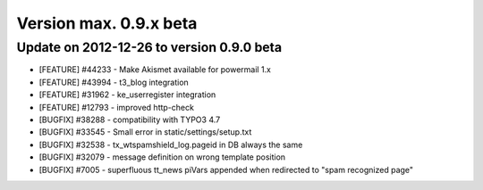 ﻿

.. ==================================================
.. FOR YOUR INFORMATION
.. --------------------------------------------------
.. -*- coding: utf-8 -*- with BOM.

.. ==================================================
.. DEFINE SOME TEXTROLES
.. --------------------------------------------------
.. role::   underline
.. role::   typoscript(code)
.. role::   ts(typoscript)
   :class:  typoscript
.. role::   php(code)


Version max. 0.9.x beta
^^^^^^^^^^^^^^^^^^^^^^^


Update on 2012-12-26 to version 0.9.0 beta
""""""""""""""""""""""""""""""""""""""""""

- [FEATURE] #44233 - Make Akismet available for powermail 1.x

- [FEATURE] #43994 - t3\_blog integration

- [FEATURE] #31962 - ke\_userregister integration

- [FEATURE] #12793 - improved http-check

- [BUGFIX] #38288 - compatibility with TYPO3 4.7

- [BUGFIX] #33545 - Small error in static/settings/setup.txt

- [BUGFIX] #32538 - tx\_wtspamshield\_log.pageid in DB always the same

- [BUGFIX] #32079 - message definition on wrong template position

- [BUGFIX] #7005 - superfluous tt\_news piVars appended when redirected to
  "spam recognized page"